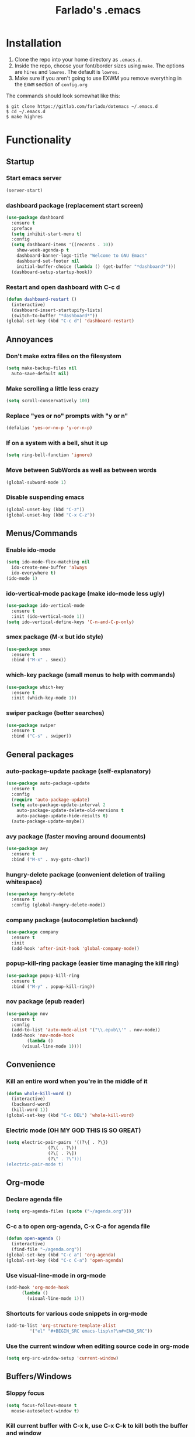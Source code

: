 #+STARTUP: overview
#+TITLE: Farlado's .emacs
#+CREATOR: Farlado

* Installation
1) Clone the repo into your home directory as ~.emacs.d~.
2) Inside the repo, choose your font/border sizes using ~make~. The options are ~hires~ and ~lowres~. The default is ~lowres~.
3) Make sure if you aren't going to use EXWM you remove everything in the ~EXWM~ section of ~config.org~

**** The commands should look somewhat like this:
#+BEGIN_SRC 
$ git clone https://gitlab.com/farlado/dotemacs ~/.emacs.d
$ cd ~/.emacs.d
$ make highres
#+END_SRC
* Functionality
** Startup
*** Start emacs server
#+BEGIN_SRC emacs-lisp
  (server-start)
#+END_SRC
*** dashboard package (replacement start screen)
#+BEGIN_SRC emacs-lisp
  (use-package dashboard
    :ensure t
    :preface
    (setq inhibit-start-menu t)
    :config
    (setq dashboard-items '((recents . 10))
	  show-week-agenda-p t
	  dashboard-banner-logo-title "Welcome to GNU Emacs"
	  dashboard-set-footer nil
	  initial-buffer-choice (lambda () (get-buffer "*dashboard*")))
    (dashboard-setup-startup-hook))
#+END_SRC
*** Restart and open dashboard with C-c d
#+BEGIN_SRC emacs-lisp
  (defun dashboard-restart ()
    (interactive)
    (dashboard-insert-startupify-lists)
    (switch-to-buffer "*dashboard*"))
  (global-set-key (kbd "C-c d") 'dashboard-restart)
#+END_SRC
** Annoyances
*** Don't make extra files on the filesystem
#+BEGIN_SRC emacs-lisp
  (setq make-backup-files nil
	auto-save-default nil)
#+END_SRC
*** Make scrolling a little less crazy
#+BEGIN_SRC emacs-lisp
  (setq scroll-conservatively 100)
#+END_SRC
*** Replace "yes or no" prompts with "y or n"
#+BEGIN_SRC emacs-lisp
  (defalias 'yes-or-no-p 'y-or-n-p)
#+END_SRC
*** If on a system with a bell, shut it up
#+BEGIN_SRC emacs-lisp
  (setq ring-bell-function 'ignore)
#+END_SRC
*** Move between SubWords as well as between words
#+BEGIN_SRC emacs-lisp
  (global-subword-mode 1)
#+END_SRC
*** Disable suspending emacs
#+BEGIN_SRC emacs-lisp
  (global-unset-key (kbd "C-z"))
  (global-unset-key (kbd "C-x C-z"))
#+END_SRC
** Menus/Commands
*** Enable ido-mode
#+BEGIN_SRC emacs-lisp
  (setq ido-mode-flex-matching nil
	ido-create-new-buffer 'always
	ido-everywhere t)
  (ido-mode 1)
#+END_SRC
*** ido-vertical-mode package (make ido-mode less ugly)
#+BEGIN_SRC emacs-lisp
  (use-package ido-vertical-mode
    :ensure t
    :init (ido-vertical-mode 1))
  (setq ido-vertical-define-keys 'C-n-and-C-p-only)
#+END_SRC
*** smex package (M-x but ido style)
#+BEGIN_SRC emacs-lisp
  (use-package smex
    :ensure t
    :bind ("M-x" . smex))
#+END_SRC
*** which-key package (small menus to help with commands)
#+BEGIN_SRC emacs-lisp
  (use-package which-key
    :ensure t
    :init (which-key-mode 1))
#+END_SRC
*** swiper package (better searches)
#+BEGIN_SRC emacs-lisp
  (use-package swiper
    :ensure t
    :bind ("C-s" . swiper))
#+END_SRC
** General packages
*** auto-package-update package (self-explanatory)
#+BEGIN_SRC emacs-lisp
  (use-package auto-package-update
    :ensure t
    :config
    (require 'auto-package-update)
    (setq auto-package-update-interval 2
	  auto-package-update-delete-old-versions t
	  auto-package-update-hide-results t)
    (auto-package-update-maybe))
#+END_SRC
*** avy package (faster moving around documents)
#+BEGIN_SRC emacs-lisp
  (use-package avy
    :ensure t
    :bind ("M-s" . avy-goto-char))
#+END_SRC
*** hungry-delete package (convenient deletion of trailing whitespace)
#+BEGIN_SRC emacs-lisp
  (use-package hungry-delete
    :ensure t
    :config (global-hungry-delete-mode))
#+END_SRC
*** company package (autocompletion backend)
#+BEGIN_SRC emacs-lisp
  (use-package company
    :ensure t
    :init
    (add-hook 'after-init-hook 'global-company-mode))
#+END_SRC
*** popup-kill-ring package (easier time managing the kill ring)
#+BEGIN_SRC emacs-lisp
  (use-package popup-kill-ring
    :ensure t
    :bind ("M-y" . popup-kill-ring))
#+END_SRC
*** nov package (epub reader)
#+BEGIN_SRC emacs-lisp
  (use-package nov
    :ensure t
    :config
    (add-to-list 'auto-mode-alist '("\\.epub\\'" . nov-mode))
    (add-hook 'nov-mode-hook
	      (lambda ()
		(visual-line-mode 1))))
#+END_SRC
** Convenience
*** Kill an entire word when you're in the middle of it
#+BEGIN_SRC emacs-lisp
  (defun whole-kill-word ()
    (interactive)
    (backward-word)
    (kill-word 1))
  (global-set-key (kbd "C-c DEL") 'whole-kill-word)
#+END_SRC
*** Electric mode (OH MY GOD THIS IS SO GREAT)
#+BEGIN_SRC emacs-lisp
  (setq electric-pair-pairs '((?\{ . ?\})
			      (?\( . ?\))
			      (?\[ . ?\])
			      (?\" . ?\")))
  (electric-pair-mode t)
#+END_SRC
** Org-mode
*** Declare agenda file
#+BEGIN_SRC emacs-lisp
(setq org-agenda-files (quote ("~/agenda.org")))
#+END_SRC
*** C-c a to open org-agenda, C-x C-a for agenda file
#+BEGIN_SRC emacs-lisp
  (defun open-agenda ()
    (interactive)
    (find-file "~/agenda.org"))
  (global-set-key (kbd "C-c a") 'org-agenda)
  (global-set-key (kbd "C-c C-a") 'open-agenda)
#+END_SRC
*** Use visual-line-mode in org-mode
#+BEGIN_SRC emacs-lisp
  (add-hook 'org-mode-hook
	    (lambda ()
	      (visual-line-mode 1)))
#+END_SRC
*** Shortcuts for various code snippets in org-mode
#+BEGIN_SRC emacs-lisp
  (add-to-list 'org-structure-template-alist
	       '("el" "#+BEGIN_SRC emacs-lisp\n?\n#+END_SRC"))
#+END_SRC
*** Use the current window when editing source code in org-mode
#+BEGIN_SRC emacs-lisp
  (setq org-src-window-setup 'current-window)
#+END_SRC
** Buffers/Windows
*** Sloppy focus
#+BEGIN_SRC emacs-lisp
  (setq focus-follows-mouse t
	mouse-autoselect-window t)
#+END_SRC
*** Kill current buffer with C-x k, use C-x C-k to kill both the buffer and window
#+BEGIN_SRC emacs-lisp
  (defun kill-this-buffer-and-window ()
    "Kill the current buffer and delete the selected window (adjusted for EXWM)."
    (interactive)
    (let ((window-to-delete (selected-window))
	  (buffer-to-kill (current-buffer))
	  (delete-window-hook (lambda () (ignore-errors (delete-window)))))
      (unwind-protect
	  (progn
	    (add-hook 'kill-buffer-hook delete-window-hook t t)
	    (if (kill-buffer (current-buffer))
		;; If `delete-window' failed before, we return it to regenerate
		;; the error so it can be seen in the echo area.
		(when (eq (selected-window) window-to-delete)
		  (delete-window)))))))
  (global-set-key (kbd "C-x k") 'kill-this-buffer)
  (global-set-key (kbd "C-x C-k") 'kill-this-buffer-and-window)
#+END_SRC
*** Use ibuffer so the buffer list doesn't open a new window
#+BEGIN_SRC emacs-lisp
  (global-set-key (kbd "C-x b") 'ibuffer)
#+END_SRC
*** Use buffer switching on C-x C-b
#+BEGIN_SRC emacs-lisp
  (global-set-key (kbd "C-x C-b") 'ido-switch-buffer)
#+END_SRC
*** Move focus when explicitly creating new windows
#+BEGIN_SRC emacs-lisp
  (defun split-and-follow-vertical ()
    (interactive)
    (split-window-below)
    (balance-windows)
    (other-window 1))
  (global-set-key (kbd "C-x 2") 'split-and-follow-vertical)

  (defun split-and-follow-horizontal ()
    (interactive)
    (split-window-right)
    (balance-windows)
    (other-window 1))
  (global-set-key (kbd "C-x 3") 'split-and-follow-horizontal)
#+END_SRC
*** Balance windows with C-c b
#+BEGIN_SRC emacs-lisp
  (global-set-key (kbd "C-c b") 'balance-windows)
#+END_SRC
*** switch-window package (easier movement between windows)
#+BEGIN_SRC emacs-lisp
  (use-package switch-window
    :ensure t
    :config
    (setq switch-window-input-style 'minibuffer)
    (setq switch-window-increase 4)
    (setq switch-window-threshold 2)
    (setq switch-window-shortcut-style 'qwerty)
    (setq switch-window-qwerty-shortcuts
	  '("a" "s" "d" "f" "g" "z" "x" "c" "v" "b"))
    :bind
    ([remap other-window] . switch-window))
#+END_SRC
** Configuration
*** Open configuration with C-c e
#+BEGIN_SRC emacs-lisp
  (defun config-visit ()
    (interactive)
    (find-file "~/.emacs.d/config.org"))
  (global-set-key (kbd "C-c e") 'config-visit)
#+END_SRC
*** Reload configuration with C-c r
#+BEGIN_SRC emacs-lisp
  (defun config-reload ()
    (interactive)
    (org-babel-load-file
     (expand-file-name "~/.emacs.d/config.org")))
  (global-set-key (kbd "C-c r") 'config-reload)
#+END_SRC
* EXWM (Emacs X Window Manager)
** Configuration
*** exwm package (base window manager)
#+BEGIN_SRC emacs-lisp
  (use-package exwm
    :ensure t
    :config
    (require 'exwm)
    (require 'exwm-randr)
    (require 'exwm-config)
    (require 'exwm-systemtray))
#+END_SRC
*** dmenu package (dmenu but for emacs)
#+BEGIN_SRC emacs-lisp
  (use-package dmenu
    :ensure t
    :bind (("s-x" . dmenu)
	   :map exwm-mode-map
	   ("s-x" . dmenu)))
#+END_SRC
*** Configure multi-head
#+BEGIN_SRC emacs-lisp
  (setq exwm-randr-workspace-output-plist '(0 "LVDS1"
					    0 "eDP-1-1"
					    0 "DP-1-2-2"
					    1 "DP-1-2-1"
					    2 "DP-1-2-3"
					    3 "DP-1-2-2"
					    4 "DP-1-2-1"
					    5 "DP-1-2-3"
					    6 "DP-1-2-2"
					    7 "DP-1-2-1"
					    8 "DP-1-2-3"
					    9 "DP-1-2-2"))
  (setq exwm-workspace-number 10)
  (add-hook 'exwm-randr-screen-change-hook
	    (lambda ()
	      (start-process-shell-command
	       "xrandr" nil "ds")))
  (exwm-randr-enable)
#+END_SRC
*** Name EXWM buffers after the window title
#+BEGIN_SRC emacs-lisp
  (add-hook 'exwm-update-title-hook 
	    (lambda () (exwm-workspace-rename-buffer
		   exwm-title)))
#+END_SRC
*** Assign workspaces and floating to various windows
#+BEGIN_SRC emacs-lisp
  (setq exwm-manage-configurations
	'(((string= exwm-class-name "Steam")
	   workspace 9
	   floating t
	   floating-mode-line nil)
	  ((string= exwm-instance-name "telegram")
	   workspace 8)
	  ((string= exwm-class-name "discord")
	   workspace 7)
	  ((string= exwm-instance-name "libreoffice")
	   workspace 6)
	  ((string= exwm-instance-name "gimp")
	   workspace 6)
	  ((string= exwm-title "Event Tester")
	   floating t)))
#+END_SRC
*** Configure floating window borders
#+BEGIN_SRC emacs-lisp
  (setq exwm-floating-border-width 2
	exwm-floating-border-color "#5d4d7a")
#+END_SRC
** Keybindings
*** General global commands
#+BEGIN_SRC emacs-lisp
  (setq exwm-input-global-keys
	`(([?\s-q] . exwm-workspace-delete)
	  ([?\s-w] . exwm-workspace-switch)
	  ([?\s-e] . exwm-workspace-swap)
	  ([?\s-r] . exwm-reset)
	  ,@(mapcar (lambda (i)
		      `(,(kbd (format "s-%d" i)) .
			(lambda ()
			  (interactive)
			  (exwm-workspace-switch-create ,i))))
		    (number-sequence 0 9))))
#+END_SRC
*** EXWM-mode functions
**** Send a key verbatim to the program more easily
#+BEGIN_SRC emacs-lisp
  (define-key exwm-mode-map (kbd "C-c C-q") nil)
  (define-key exwm-mode-map (kbd "C-q") 'exwm-input-send-next-key)
#+END_SRC
**** Inhibit toggling fullscreen
#+BEGIN_SRC emacs-lisp
  (define-key exwm-mode-map (kbd "C-c C-f") nil)
#+END_SRC
**** Toggle floating, inhibit hiding
#+BEGIN_SRC emacs-lisp
  (define-key exwm-mode-map (kbd "C-c C-t C-f") 'exwm-floating-toggle-floating)
  (define-key exwm-mode-map (kbd "C-c C-t C-v") nil)
#+END_SRC
**** Disable toggling the mode line
#+BEGIN_SRC emacs-lisp
  (define-key exwm-mode-map (kbd "C-c C-t C-m") nil)
#+END_SRC
*** Emacs key bindings in X windows
#+BEGIN_SRC emacs-lisp
  (setq exwm-input-simulation-keys
	'(([?\C-b] . [left])
	  ([?\C-f] . [right])
	  ([?\C-p] . [up])
	  ([?\C-n] . [down])
	  ([?\C-a] . [home])
	  ([?\C-e] . [end])
	  ([?\C-v] . [next])
	  ([?\M-v] . [prior])
	  ([?\C-d] . [delete])
	  ([?\C-k] . [S-end delete])
	  ([?\C-w] . [?\C-x])
	  ([?\M-w] . [?\C-c])
	  ([?\C-y] . [?\C-v])
	  ([?\C-s] . [?\C-f])
	  ([?\C-\/] . [?\C-z])
	  ([?\C-g] . [escape])))
#+END_SRC
*** Launch programs
**** Terminal
#+BEGIN_SRC emacs-lisp
  (defvar my-term-shell "/bin/zsh")
  (defadvice ansi-term (before force-bash)
    (interactive (list my-term-shell)))
  (ad-activate 'ansi-term)
  (global-set-key (kbd "<s-return>") 'ansi-term)
  (define-key exwm-mode-map (kbd "<s-return>") 'ansi-term)
#+END_SRC
**** Calculator
#+BEGIN_SRC emacs-lisp
  (require 'calc)
  (global-set-key (kbd "C-x c") 'calc)
  (global-set-key (kbd "<XF86Calculator>") 'calc)
  (define-key exwm-mode-map (kbd "<XF86Calculator>") 'calc)

  (define-key calc-mode-map (kbd "ESC ESC ESC") 'kill-this-buffer-and-window)
#+END_SRC
**** Firefox
#+BEGIN_SRC emacs-lisp
  (defun run-firefox ()
    (interactive)
    (start-process-shell-command
     "Firefox" nil "firefox"))
  (global-set-key (kbd "s-f") 'run-firefox)
  (define-key exwm-mode-map (kbd "s-f") 'run-firefox)
#+END_SRC
**** LibreOffice
#+BEGIN_SRC emacs-lisp
  (defun run-libreoffice ()
    (interactive)
    (start-process-shell-command
     "LibreOffice" nil "libreoffice"))
  (global-set-key (kbd "s-b") 'run-libreoffice)
  (define-key exwm-mode-map (kbd "s-b") 'run-libreoffice)
#+END_SRC
**** GIMP
#+BEGIN_SRC emacs-lisp
  (defun run-gimp ()
    (interactive)
    (start-process-shell-command
     "GIMP" nil "gimp"))
  (global-set-key (kbd "s-g") 'run-gimp)
  (define-key exwm-mode-map (kbd "s-g") 'run-gimp)
#+END_SRC
**** Telegram
#+BEGIN_SRC emacs-lisp
  (defun run-tg ()
    (interactive)
    (start-process-shell-command
     "Telegram" nil "telegram"))
  (global-set-key (kbd "s-t") 'run-tg)
  (define-key exwm-mode-map (kbd "s-t") 'run-tg)
#+END_SRC
**** Discord
#+BEGIN_SRC emacs-lisp
  (defun run-discord ()
    (interactive)
    (start-process-shell-command
     "Discord" nil "discord"))
  (global-set-key (kbd "s-d") 'run-discord)
  (define-key exwm-mode-map (kbd "s-d") 'run-discord)
#+END_SRC
**** Steam
#+BEGIN_SRC emacs-lisp
  (defun run-steam ()
    (interactive)
    (start-process-shell-command
     "Steam" nil "steam"))
  (global-set-key (kbd "s-s") 'run-steam)
  (define-key exwm-mode-map (kbd "s-s") 'run-steam)
#+END_SRC
*** Other useful functions
**** Network Settings
#+BEGIN_SRC emacs-lisp
  (defun network-settings ()
    (interactive)
    (start-process-shell-command
     "Connections" nil "nm-connection-editor")
    (async-shell-command "nmcli dev wifi list"))

  (global-set-key (kbd "s-n") 'network-settings)
  (define-key exwm-mode-map (kbd "s-n") 'network-settings)
#+END_SRC
**** Volume control
#+BEGIN_SRC emacs-lisp
  (defun volctl-m ()
    (interactive)
    (shell-command "volctl m"))
  (global-set-key (kbd "<XF86AudioMute>") 'volctl-m)
  (define-key exwm-mode-map (kbd "<XF86AudioMute>") 'volctl-m)

  (defun volctl-t ()
    (interactive)
    (shell-command "volctl t"))
  (global-set-key (kbd "<XF86AudioMicMute>") 'volctl-t)
  (define-key exwm-mode-map (kbd "<XF86AudioMicMute>") 'volctl-t)

  (defun volctl-u ()
    (interactive)
    (shell-command "volctl u"))
  (global-set-key (kbd "<XF86AudioRaiseVolume>") 'volctl-u)
  (define-key exwm-mode-map (kbd "<XF86AudioRaiseVolume>") 'volctl-u)

  (defun volctl-d ()
    (interactive)
    (shell-command "volctl d"))
  (global-set-key (kbd "<XF86AudioLowerVolume>") 'volctl-d)
  (define-key exwm-mode-map (kbd "<XF86AudioLowerVolume>") 'volctl-d)
#+END_SRC
**** Brightness control
#+BEGIN_SRC emacs-lisp
  (defun blctl-up ()
    (interactive)
    (shell-command "blctl -u"))
  (global-set-key (kbd "<XF86MonBrightnessUp>") 'blctl-up)
  (define-key exwm-mode-map (kbd "<XF86MonBrightnessUp>") 'blctl-up)

  (defun blctl-down ()
    (interactive)
    (shell-command "blctl -d"))
  (global-set-key (kbd "<XF86MonBrightnessDown>") 'blctl-down)
  (define-key exwm-mode-map (kbd "<XF86MonBrightnessDown>") 'blctl-down)
#+END_SRC
**** Take screenshots
#+BEGIN_SRC emacs-lisp
  (defun screencap-section ()
    (interactive)
    (shell-command
     "maim -s /dev/stdout | xclip -selection clipboard -t image/png &> /dev/null"))
  (global-set-key (kbd "<print>") 'screencap-section)
  (define-key exwm-mode-map (kbd "<print>") 'screencap-section)

  (defun screencap-full ()
    (interactive)
    (shell-command
     "maim /dev/stdout | xclip -selection clipboard -t image/png &> /dev/null"))
  (global-set-key (kbd "<C-print>") 'screencap-full)
  (define-key exwm-mode-map (kbd "<C-print>") 'screencap-full)
#+END_SRC
**** Keyboard layout selection
#+BEGIN_SRC emacs-lisp
  (defun cycle-kbd-layout ()
    (interactive)
    (shell-command "keyctl -c us epo de"))
  (global-set-key (kbd "s-SPC") 'cycle-kbd-layout)
  (define-key exwm-mode-map (kbd "s-SPC") 'cycle-kbd-layout)
#+END_SRC
**** Lockscreen
#+BEGIN_SRC emacs-lisp
  (defun lock-screen ()
    (interactive)
    (start-process-shell-command
     "Lockscreen" nil "i3l"))
  (global-set-key (kbd "<XF86ScreenSaver>") 'lock-screen)
  (define-key exwm-mode-map (kbd "<XF86ScreenSaver>") 'lock-screen)

  (global-set-key (kbd "s-l") 'lock-screen)
  (define-key exwm-mode-map (kbd "s-l") 'lock-screen)
#+END_SRC
**** Shutting down
#+BEGIN_SRC emacs-lisp
  (defun shutdown-computer ()
    (interactive)
    (shell-command "shutdown now"))
  (global-set-key (kbd "C-x C-M-c") 'shutdown-computer)
  (define-key exwm-mode-map (kbd "C-x C-M-c") 'shutdown-computer)
#+END_SRC
** Startup applications
*** Set fallback cursor
#+BEGIN_SRC emacs-lisp
  (shell-command "xsetroot -cursor_name left_ptr")
#+END_SRC
*** Set keyboard layout to US
#+BEGIN_SRC emacs-lisp
  (shell-command "keyctl -s us")
#+END_SRC
*** Compositor
#+BEGIN_SRC emacs-lisp
  (start-process-shell-command
   "Compositor" nil "xcompmgr")
#+END_SRC
*** Notification manager
#+BEGIN_SRC emacs-lisp
  (start-process-shell-command
   "Notifications" nil "dunst")
#+END_SRC
** Initialize EXWM
#+BEGIN_SRC emacs-lisp
  (exwm-enable)
  (exwm-config-ido)
  (exwm-systemtray-enable)
#+END_SRC
* EMMS (Emacs MultiMedia System)
** Install EMMS and bind main playback keys
#+BEGIN_SRC emacs-lisp
  (use-package emms
    :ensure t
    :config
    (require 'emms-setup)
    (require 'emms-player-mpd)
    (emms-all)
    (setq emms-seek-seconds 5
	  emms-player-list '(emms-player-mpd)
	  emms-info-functions '(emms-info mpd)
	  emms-player-mpd-server-name "localhost"
	  emms-player-mpd-server-port "6601"
	  mpc-host "localhost:6601")
    :bind (("s-a v" . emms)
	   ("s-a b" . emms-smart-browse)
	   ("s-a r c" . emms-player-mpd-update-all-reset-cache)
	   ("<XF86AudioPrev>" . emms-previous)
	   ("<XF86AudioNext>" . emms-next)
	   ("<XF86AudioPlay>" . emms-pause)
	   ("<XF86AudioStop>" . emms-stop)
	   ("<s-left>" . emms-previous)
	   ("<s-right>" . emms-next)
	   ("<s-down>" . emms-pause)
	   ("<s-up>" . emms-stop)
	   :map exwm-mode-map
	   ("s-a v" . emms)
	   ("s-a b" . emms-smart-browse)
	   ("s-a r c" . emms-player-mpd-update-all-reset-cache)
	   ("<XF86AudioPrev>" . emms-previous)
	   ("<XF86AudioNext>" . emms-next)
	   ("<XF86AudioPlay>" . emms-pause)
	   ("<XF86AudioStop>" . emms-stop)
	   ("<s-left>" . emms-previous)
	   ("<s-right>" . emms-next)
	   ("<s-down>" . emms-pause)
	   ("<s-up>" . emms-stop)))
#+END_SRC
** Other useful bindings
*** Start the daemon
#+BEGIN_SRC emacs-lisp
  (defun mpd/start-music-daemon ()
    "Start MPD, connect to it and syncs the metadata cache"
    (interactive)
    (shell-command "mpd")
    (mpd/update-database)
    (emms-player-mpd-connect)
    (emms-cache-set-from-mpd-all)
    (message "MPD started!"))
  (global-set-key (kbd "s-a x") 'mpd/start-music-daemon)
  (define-key exwm-mode-map (kbd "s-a x") 'mpd/start-music-daemon)
#+END_SRC
*** Stop the daemon
#+BEGIN_SRC emacs-lisp
  (defun mpd/kill-music-daemon ()
    "Stops playback and kills the music daemon."
    (interactive)
    (emms-stop)
    (call-process "killall" nil nil nil "mpd")
    (message "MPD killed!"))
  (global-set-key (kbd "s-a q") 'mpd/kill-music-daemon)
  (define-key exwm-mode-map (kbd "s-a q") 'mpd/kill-music-daemon)
#+END_SRC
*** Update the database
#+BEGIN_SRC emacs-lisp
  (defun mpd/update-database ()
    "Update the MPD database synchronously."
    (interactive)
    (call-process "mpc" nil nil nil "update")
    (message "MPD database updated!"))
  (global-set-key (kbd "s-a r d") 'mpd/update-database)
  (define-key exwm-mode-map (kbd "s-a r d") 'mpd/update-database)
#+END_SRC
*** Playback status (current track)
#+BEGIN_SRC emacs-lisp
  (defun mpc-status ()
    (interactive)
    (shell-command "mpc"))
  (global-set-key (kbd "s-a a") 'mpc-status)
  (define-key exwm-mode-map (kbd "s-a a") 'mpc-status)
#+END_SRC
*** Shuffle current list or shuffle all songs
#+BEGIN_SRC emacs-lisp
  (defun emms-shuffle-message ()
    (interactive)
    (emms-shuffle)
    (message "Playlist has been shuffled."))
  (global-set-key (kbd "s-a s") 'emms-shuffle-message)
  (define-key exwm-mode-map (kbd "s-a s") 'emms-shuffle-message)
#+END_SRC
*** Set repeat mode
#+BEGIN_SRC emacs-lisp
  (global-set-key (kbd "s-a r a") 'emms-toggle-repeat-playlist)
  (define-key exwm-mode-map (kbd "s-a r a") 'emms-toggle-repeat-playlist)

  (global-set-key (kbd "s-a r t") 'emms-toggle-repeat-track)
  (define-key exwm-mode-map (kbd "s-a r t") 'emms-toggle-repeat-track)
#+END_SRC
* General Looks
** Hide useless things
#+BEGIN_SRC emacs-lisp
  (menu-bar-mode -1)
  (tooltip-mode -1)
  (tool-bar-mode -1)
  (scroll-bar-mode -1)
  (setq use-dialog-box nil)
#+END_SRC
** Window dividers, no fringes
#+BEGIN_SRC emacs-lisp
  (setq window-divider-default-places t
	window-divider-default-bottom-width 2
	window-divider-default-right-width 3)
  (set-face-foreground 'window-divider-first-pixel "#5d4d7a")
  (set-face-foreground 'window-divider "#5d4d7a")
  (set-face-foreground 'window-divider-last-pixel "#5d4d7a")
  (window-divider-mode 1)
  (fringe-mode 0)
#+END_SRC
** Line/column numbers
*** Show line and column numbers in the status line
#+BEGIN_SRC emacs-lisp
  (line-number-mode 1)
  (column-number-mode 1)
#+END_SRC
*** Show line numbers in all modes unless I specify otherwise
#+BEGIN_SRC emacs-lisp
  (global-display-line-numbers-mode 1)
  (add-hook 'term-mode-hook
	    (lambda () (display-line-numbers-mode -1)))
  (add-hook 'ibuffer-hook
	    (lambda () (display-line-numbers-mode -1)))
  (add-hook 'dashboard-mode-hook
	    (lambda () (display-line-numbers-mode -1)))
  (add-hook 'shell-mode-hook
	    (lambda () (display-line-numbers-mode -1)))
#+END_SRC
** Prettify symbols/text
*** Convert various text to symbols in programming modes
#+BEGIN_SRC emacs-lisp
  (global-prettify-symbols-mode 1)
#+END_SRC
*** rainbow package (show colors when typed as hex codes)
#+BEGIN_SRC emacs-lisp
  (use-package rainbow-mode
    :ensure t
    :config
    (define-globalized-minor-mode global-rainbow-mode
      rainbow-mode
      (lambda () (rainbow-mode 1)))
    (global-rainbow-mode 1))
#+END_SRC
*** rainbow-delimiters package (better quotes/parentheses/brackets)
#+BEGIN_SRC emacs-lisp
  (use-package rainbow-delimiters
    :ensure t
    :init
    (add-hook 'prog-mode-hook #'rainbow-delimiters-mode 1))
#+END_SRC
** Mode Line
*** Show clock on mode line
#+BEGIN_SRC emacs-lisp
  (setq display-time-24hr-format t)
  (display-time-mode 1)
#+END_SRC
*** Show battery state on mode line
#+BEGIN_SRC emacs-lisp
  (display-battery-mode 1)
#+END_SRC
*** diminish package (hide minor modes from mode line)
#+BEGIN_SRC emacs-lisp
    (use-package diminish
      :ensure t
      :init
      (diminish 'hungry-delete-mode)
      (diminish 'which-key-mode)
      (diminish 'subword-mode)
      (diminish 'company-mode)
      (diminish 'rainbow-mode)
      (diminish 'eldoc-mode))
#+END_SRC
*** spaceline package (spacemacs mode line)
#+BEGIN_SRC emacs-lisp
  (use-package spaceline
    :ensure t
    :config
    (require 'spaceline-config)
    (setq powerline-default-separator (quote arrow))
    (spaceline-spacemacs-theme))
#+END_SRC
